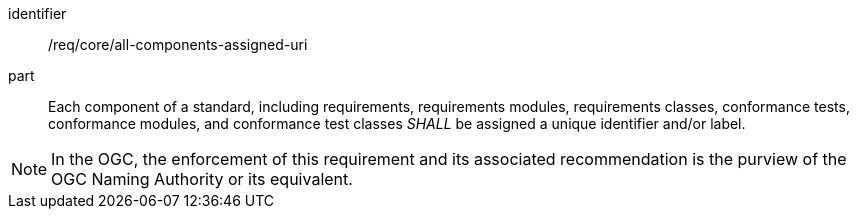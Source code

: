 [[req-2]]

[requirement]
====
[%metadata]
identifier:: /req/core/all-components-assigned-uri
part:: Each component of a standard, including requirements, requirements modules, requirements classes, 
conformance tests, conformance modules, and conformance test classes _SHALL_ be assigned a unique identifier and/or label. 
====

NOTE: In the OGC, the enforcement of this requirement and its associated recommendation is the purview of the OGC Naming Authority or its equivalent.

